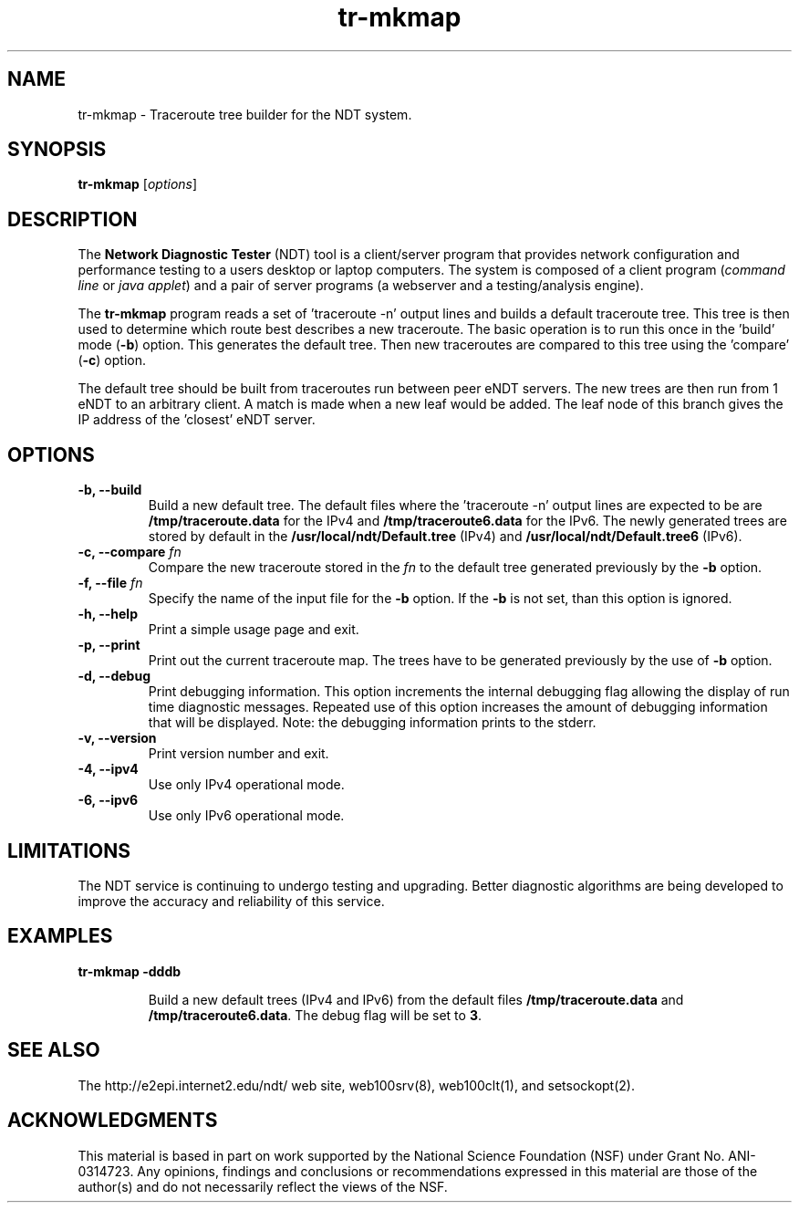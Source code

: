 .TH tr-mkmap 1 "$Date$"
." The first line of this file must contain the '"[e][r][t][v] line
." to tell man to run the appropriate filter "t" for table.
."
."	$Id$
."
."######################################################################
."#									#
."#			   Copyright (C)  2006				#
."#	     			Internet2				#
."#			   All Rights Reserved				#
."#									#
."######################################################################
."
."	File:		tr-mkmap.1
."
."	Author:		Rich Carlson
."			Internet2
."
."	Date:		Sun Jul 2 18:44:25 CST 2006
."
."	Description:	
."
.SH NAME
tr-mkmap \- Traceroute tree builder for the NDT system.
.SH SYNOPSIS
.B tr-mkmap
[\fIoptions\fR] 
.SH DESCRIPTION
The \fBNetwork Diagnostic Tester\fR (NDT) tool is a client/server
program that provides network configuration and performance testing
to a users desktop or laptop computers.  The system is composed of
a client program (\fIcommand line\fR or \fIjava applet\fR) and a pair
of server programs (a webserver and a testing/analysis engine).  
.PP
The \fBtr-mkmap\fR program reads a set of 'traceroute -n' output lines
and builds a default traceroute tree.  This tree is then used to determine
which route best describes a new traceroute.  The basic operation is to run
this once in the 'build' mode (\fB-b\fR) option.  This generates the default
tree.  Then new traceroutes are compared to this tree using the 'compare'
(\fB-c\fR) option.
.PP
The default tree should be built from traceroutes run between
peer eNDT servers.  The new trees are then run from 1 eNDT
to an arbitrary client.  A match is made when a new leaf
would be added.  The leaf node of this branch gives the
IP address of the 'closest' eNDT server.
.SH OPTIONS
.TP
\fB\-b, --build\fR 
Build a new default tree. The default files where the 'traceroute -n' output
lines are expected to be are \fB/tmp/traceroute.data\fR for the IPv4 and
\fB/tmp/traceroute6.data\fR for the IPv6. The newly generated trees are stored
by default in the \fB/usr/local/ndt/Default.tree\fR (IPv4) and
\fB/usr/local/ndt/Default.tree6\fR (IPv6).
.TP
\fB\-c, --compare\fR \fIfn\fR
Compare the new traceroute stored in the \fIfn\fR to the default tree generated
previously by the \fB-b\fR option.
.TP
\fB\-f, --file\fR \fIfn\fR
Specify the name of the input file for the \fB-b\fR option. If the \fB-b\fR is
not set, than this option is ignored.
.TP
\fB\-h, --help\fR 
Print a simple usage page and exit.
.TP
\fB\-p, --print\fR 
Print out the current traceroute map. The trees have to be generated previously
by the use of \fB-b\fR option.
.TP
\fB\-d, --debug\fR 
Print debugging information.  This option increments the internal
debugging flag allowing the display of run time diagnostic messages. 
Repeated use of this option increases the amount of debugging
information that will be displayed.  Note: the debugging information
prints to the stderr.
.TP
\fB\-v, --version\fR 
Print version number and exit.
.TP
\fB\-4, --ipv4\fR 
Use only IPv4 operational mode.
.TP
\fB\-6, --ipv6\fR 
Use only IPv6 operational mode.
.SH LIMITATIONS
The NDT service is continuing to undergo testing and upgrading. 
Better diagnostic algorithms are being developed to improve the
accuracy and reliability of this service.
.SH EXAMPLES
.LP
\fBtr-mkmap -dddb\fR
.IP
Build a new default trees (IPv4 and IPv6) from the default files
\fB/tmp/traceroute.data\fR and \fB/tmp/traceroute6.data\fR. The debug
flag will be set to \fB3\fR.
.SH SEE ALSO
The \%http://e2epi.internet2.edu/ndt/ web site, web100srv(8), web100clt(1), and setsockopt(2).
.SH ACKNOWLEDGMENTS
This material is based in part on work supported by the National Science
Foundation (NSF) under Grant No. ANI-0314723. Any opinions, findings and
conclusions or recommendations expressed in this material are those of
the author(s) and do not necessarily reflect the views of the NSF.
